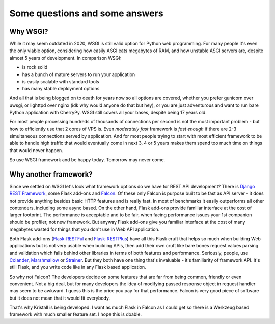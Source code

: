 Some questions and some answers
===============================

Why WSGI?
---------

While it may seem outdated in 2020, WSGI is still valid option for Python web
programming. For many people it's even the only viable option, considering how
easily ASGI eats megabytes of RAM, and how unstable ASGI servers are, despite
almost 5 years of development. In comparison WSGI:

* is rock solid
* has a bunch of mature servers to run your application
* is easily scalable with standard tools
* has many stable deployment options

And all that is being blogged on to death for years now so all options are
covered, whether you prefer gunicorn over uwsgi, or lighttpd over nginx (idk
why would anyone do that but hey), or you are just adventurous and want to run
bare Python application with CherryPy. WSGI still covers all your bases,
despite being 17 years old.

For most people processing hundreds of thousands of connections per second is
not the most important problem - but how to efficiently use that 2 cores of
VPS is. Even *moderately fast* framework is *fast enough* if there are 2-3
simultaneous connections served by application. And for most people trying to
start with most efficient framework to be able to handle high traffic that
would eventually come in next 3, 4 or 5 years makes them spend too much time
on things that would never happen.

So use WSGI framework and be happy today. Tomorrow may never come.

Why another framework?
----------------------

Since we settled on WSGI let's look what framework options do we have for REST
API development? There is
`Django REST Framework <https://www.django-rest-framework.org/>`_, some Flask
add-ons and `Falcon <https://falconframework.org/>`_.
Of these only Falcon is purpose built to be fast as API server - it does not
provide anything besides basic HTTP features and is really fast. In most of
benchmarks it easily outperforms all other contenders, including some async
based. On the other hand, Flask add-ons provide familiar interface at the cost
of larger footprint. The performance is acceptable and to be fair, when facing
performance issues your 1st companion should be profiler, not new framework.
But anyway Flask add-ons give you familiar interface at the cost of many
megabytes wasted for things that you don't use in Web API application.

Both Flask add-ons
(`Flask-RESTFul <https://github.com/flask-restful/flask-restful>`_ and
`Flask-RESTPlus <https://github.com/noirbizarre/flask-restplus>`_) have all
this Flask
cruft that helps so much when building Web applications but is not very usable
when building APIs, then add their own cruft like bare bones request values
parsing and validation which falls behind other libraries in terms of both
features and performance. Seriously, people, use
`Colander <https://pypi.org/project/colander/>`_,
`Marshmallow <https://pypi.org/project/marshmallow/>`_ or
`Strainer <https://pypi.org/project/pystrainer/>`_. But they both have one
thing that's invaluable - it's familiarity
of framework API. It's still Flask, and you write code like in any Flask based
application.

So why not Falcon? The developers decide on some features that are far from
being common, friendly or even convenient. Not a big deal, but for many
developers the idea of modifying passed response object in request handler may
seem to be awkward. I guess this is the price you pay for that performance.
Falcon is very good piece of software but it does not mean that it would fit
everybody.

That's why Kristall is being developed. I want as much Flask in Falcon as I
could get so there is a Werkzeug based framework with much smaller feature
set. I hope this is doable.
